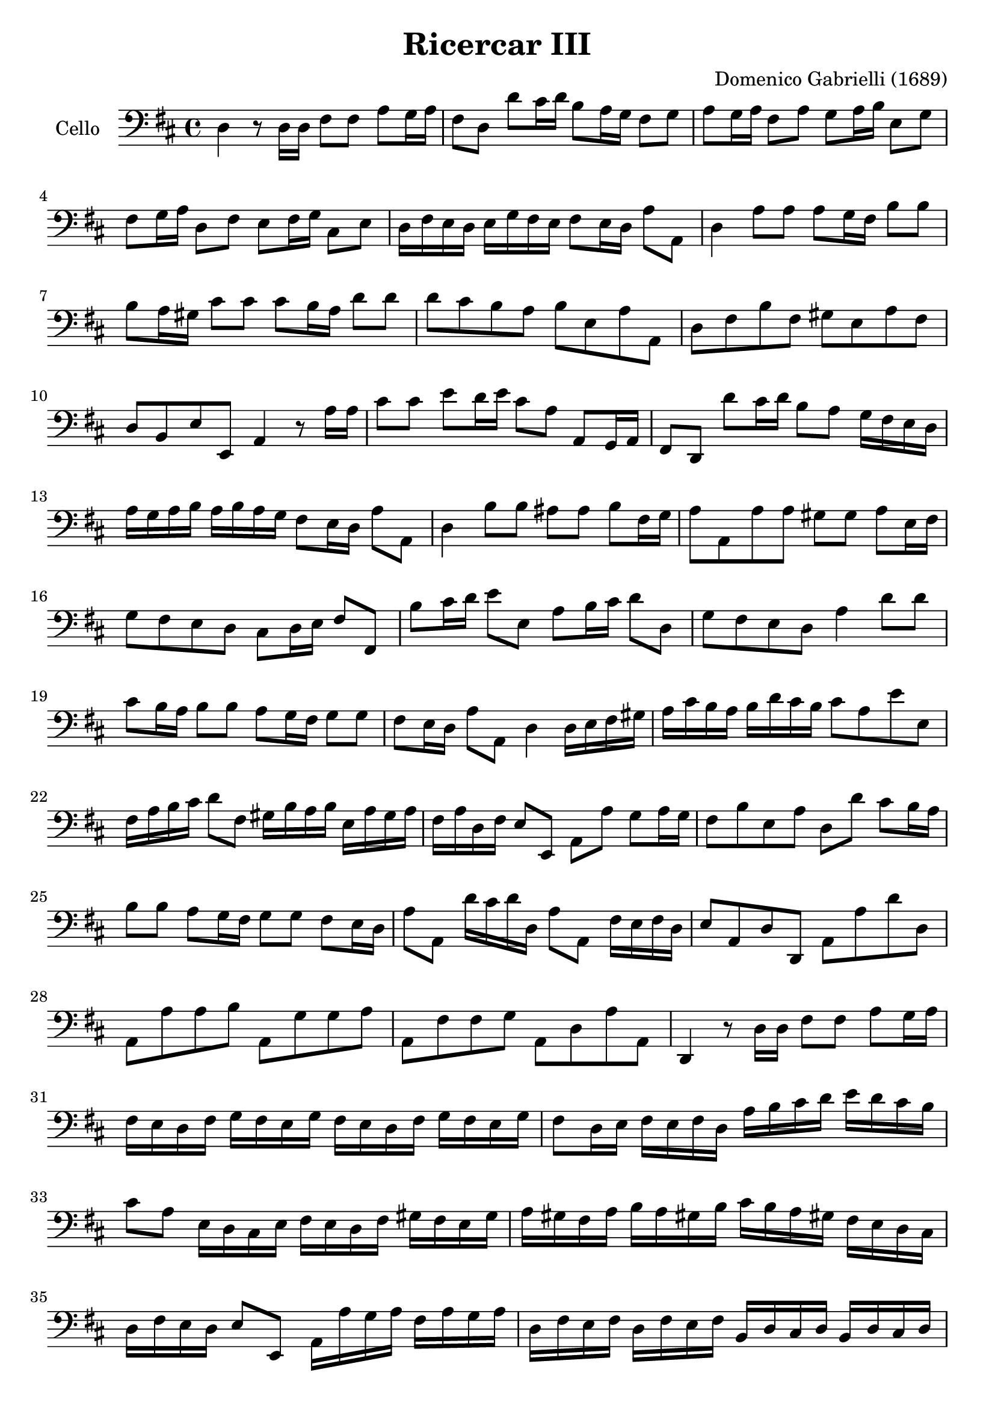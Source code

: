 #(set-global-staff-size 21)
% #(set-default-paper-size "a4" 'landscape)

\version "2.18.2"
\header {
  title    = "Ricercar III"
  composer = "Domenico Gabrielli (1689)"
  tagline  = ""
}

\score {
  \new Staff
   \with {instrumentName = #"Cello "}
   {
   \language "italiano"
   \override Hairpin.to-barline = ##f
   \time 4/4
   \key re \major
   \clef "bass"
   re4 r8 re16 re16 fad8 fad8 la8 sol16 la16                           % 1
   fad8 re8 re'8 dod'16 re'16 si8 la16 sol16 fad8 sol8                 % 2
   la8 sol16 la16 fad8 la8 sol8 la16 si16 mi8 sol8                     % 3
   fad8 sol16 la16 re8 fad8 mi8 fad16 sol16 dod8 mi8                   % 4
   re16 fad16 mi16 re16 mi16 sol16 fad16 mi16 fad8 mi16 re16 la8 la,8  % 5
   re4 la8 la8 la8 sol16 fad16 si8 si8                                 % 6
   si8 la16 sold16 dod'8 dod'8 dod'8 si16 la16 re'8 re'8               % 7
   re'8 dod'8 si8 la8 si8 mi8 la8 la,8                                 % 8
   re8 fad8 si8 fad8 sold8 mi8 la8 fad8                                % 9
   re8 si,8 mi8 mi,8 la,4 r8 la16 la16                                 % 10
   dod'8 dod'8 mi'8 re'16 mi'16 dod'8 la8 la,8 sol,16 la,16            % 11
   fad,8 re,8 re'8 dod'16 re'16 si8 la8 sol16 fad16 mi16 re16          % 12
   la16 sol16 la16 si16 la16 si16 la16 sol16 fad8 mi16 re16 la8 la,8   % 13
   re4 si8 si8 lad8 lad8 si8 fad16 sol16                               % 14
   la8 la,8 la8 la8 sold8 sold8 la8 mi16 fad16                         % 15
   sol8 fad8 mi8 re8 dod8 re16 mi16 fad8 fad,8                         % 16
   si8 dod'16 re'16 mi'8 mi8 la8 si16 dod'16 re'8 re8                  % 17
   sol8 fad8 mi8 re8 la4 re'8 re'8                                     % 18
   dod'8 si16 la16 si8 si8 la8 sol16 fad16 sol8 sol8                   % 19
   fad8 mi16 re16 la8 la,8 re4 re16 mi16 fad16 sold16                  % 20
   la16 dod'16 si16 la16 si16 re'16 dod'16 si16 dod'8 la8 mi'8 mi8     % 21
   fad16 la16 si16 dod'16 re'8 fad8 sold16 si16 la16 si16
   mi16 la16 sold16 la16                                               % 22
   fad16 la16 re16 fad16 mi8 mi,8 la,8 la8 sol8 la16 sol16             % 23
   fad8 si8 mi8 la8 re8 re'8 dod'8 si16 la16                           % 24
   si8 si8 la8 sol16 fad16 sol8 sol8 fad8 mi16 re16                    % 25
   la8 la,8 re'16 dod'16 re'16 re16 la8 la,8 fad16 mi16 fad16 re16     % 26
   mi8 la,8 re8 re,8 la,8 la8 re'8 re8                                 % 27
   la,8 la8 la8 si8 la,8 sol8 sol8 la8                                 % 28
   la,8 fad8 fad8 sol8 la,8 re8 la8 la,8                               % 29
   re,4 r8 re16 re16  fad8 fad8 la8 sol16 la16                         % 30
   fad16 mi16 re16 fad16 sol16 fad16 mi16 sol16
   fad16 mi16 re16 fad16 sol16 fad16 mi16 sol16                        % 31
   fad8 re16 mi16 fad16 mi16 fad16 re16
   la16 si16 dod'16 re'16 mi'16 re'16 dod'16 si16                      % 32
   dod'8 la8 mi16 re16 dod16 mi16 fad16 mi16 re16 fad16
   sold16 fad16 mi16 sold16                                            % 33
   la16 sold16 fad16 la16 si16 la16 sold!16 si16
   dod'16 si16 la16 sold!16 fad16 mi16 re16 dod16                      % 34
   re16 fad16 mi16 re16 mi8 mi,8 la,16 la16 sol16 la16
   fad16 la16 sol16 la16                                               % 35
   re16 fad16 mi16 fad16 re16 fad16 mi16 fad16
   si,16 re16 dod16 re16 si,16 re16 dod16 re16                         % 36
   sol,16 si,16 la,16 si,16 sol,16 si,16 la,16 si,16
   mi,16 mi16 sol16 fad16 mi16 re16 dod16 si,16                        % 37
   dod16 la,16 si,16 dod16 re16 mi16 fad16 sol16
   la16 si16 sol16 si16 la8 la,8                                       % 38
   re4 r8 si,8 si8 si,16 si16 la8 la,16 la16                           % 39
   sol8 sol,16 sol16 fad8 fad,16 fad16 mi8 mi,16 mi16 la8 la,16 la16   % 40
   re'8 re8 re'16 mi'16 fad'16 si16
   dod'16 re'16 mi'16 la16 si16 dod'16 re'16 sold16                    % 41
   la16 la,16 dod16 si,16 la,16 dod16 si,16 la,16
   re16 si,16 re16 dod16 si,16 re16 dod16 si,16                        % 42
   mi16 dod16 mi16 re16 dod16 mi16 re16 dod16
   fad16 mi16 fad16 re16 mi16 re16 mi16 mi,16                          % 43
   la,16 la16 sol16 la16 fad,16 si16 la16 si16
   mi,16 la16 sol16 la16 re,16 re16 fad16 sol16                        % 44
   la8 re'8 dod'8. si16 la8 si8 la8. sol16                             % 45
   fad8 sol8 fad8. mi16 re8. mi16 fad16 la16 sol16 si16                % 46
   la16 sol16 la16 mi16 fad16 dod16 re16 la,16
   si,16 re16 la,16 si,16 la,8. la,16                                  % 47
   re,4 si8 si8 dod'8 dod'8 dod'8 si16 dod'16                          % 48
   re'8 si8 re8 re8 mi8 fad8 sol4                                      % 49
   fad4 si16 la16 sol16 fad16 mi16 fad16 sol16 mi16
   la16 sol16 fad16 mi16                                               % 50
   re16 mi16 fad16 re16 sol16 fad16 mi16 re16
   dod8 si,8 fad8 fad,8                                                % 51
   si,4 fad8 fad8 sold8 la8 si8 dod'16 si16                            % 52
   la8 fad8 re8 re8 si,8 si8 dod'8 dod8                                % 53
   lad,8 lad8 si8 sol8 mi8 mi,8 fad,8 fad8                             % 54
   si,8 re8 dod8 dod,8 fad,4 re16 re'16 dod'16 si16                    % 55
   dod16 dod'16 si16 la16 si,16 si16 la16 sold16
   la,16 la16 sol?16 fad16 sol,16 sol16 fad16 mi16                     % 56
   fad,16 re16 fad16 sol16 la8 la,8 re16 dod16 si,16 dod16
   re16 fad16 mi16 re16                                                % 57
   mi16 re16 dod16 re16  mi16 sol16 fad16 mi16
   fad16 mi16 re16 mi16  fad16 la16 sol16 fad16                        % 58
   sol16 fad16 mi16 fad16  sol16 si16 la16 sol16
   fad16 mi16 re16 mi16  fad16 la16 sol16 si16                         % 59
   la8 re8 la,8. la,16  re,16 re16 re16 re16
   mi16 mi16 fad16 fad16                                               % 60
   sol16 sol16 mi16 mi16  fad16 fad16 sold!16 sold16
   la16 la16 fad16 fad16  sold!16 sold16 lad16 lad16                   % 61
   si16 si16 sol16 sol16  mi16 mi16 dod16 dod16
   lad,16 lad,16 si,16 si,16  mi,16 mi,16 fad,16 fad,16                % 62
   si,16 si16 dod'16 re'16  dod'16 sold16 la16 si16
   la16 si16 la16 sold!16  fad16 sold16 fad16 mi16                     % 63
   re16 mi16 fad16 si,16  dod8 dod,8 fad,4
   re'16 re16 mi16 fad16                                               % 64
   sol8 sol,8  mi'16 mi16 fad16 sold16  la8 la,8
   fad'16 fad16 sol!16 la16                                            % 65
   si16 dod'16 re'16 re16  la16 la16 si16 si16 la16 la16
   sol16 sol16 fad16 fad16 mi16 mi16                                   % 66
   re16 re'16 dod'16 si16 la8 la,8 re4 r8 re16 re16                    % 67
   fad8 fad8 la8 sol16 la16  fad16 mi16 fad16 re16
   la16 sol16 la16 mi16                                                % 68
   fad16 mi16 fad16 re16  la16 sol16 la16 mi16
   fad16 mi16 fad16 re16  si16 la16 si16 fad16                         % 69
   sold16 fad16 sold16 mi16  la16 sol?16 la16 mi16
   fad16 mi16 fad16 dod16  re16 si,16 mi16 mi,16                       % 70
   la,16 la16 la16 la16  fad16 re16 re16 re16
   si,16 si16 si16 si16  sol16 mi16 mi16 mi16                          % 71
   dod16 la,16 la,16 la,16  fad,16 re16 re16 re16
   si,16 re16 sol,16 si,16  la,16 fad,16 sol,16 la,16                  % 72
   re,16 re16 mi16 fad16  sol16 la16 si16 dod'16
   re'16 re'16 dod'16 si16  la16 sol16 fad16 mi16                      % 73
   re1\fermata                                                         % 74

   \bar "|."
 }
}
